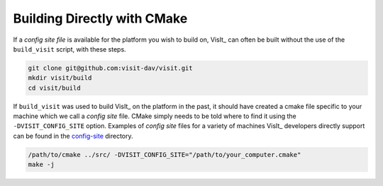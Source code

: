 .. _Building Directly with CMake:

Building Directly with CMake
----------------------------
If a *config site file* is available for the platform you wish to build on, VisIt_ can often be built without the use of the ``build_visit`` script, with these steps.

.. code:: bash

  git clone git@github.com:visit-dav/visit.git
  mkdir visit/build
  cd visit/build

If ``build_visit`` was used to build VisIt_ on the platform in the past, it should have created a cmake file specific to your machine which we call a *config site* file. CMake simply needs to be told where to find it using the ``-DVISIT_CONFIG_SITE`` option. Examples of *config site* files for a variety of machines VisIt_ developers directly support can be found in the `config-site <https://github.com/visit-dav/visit/tree/develop/src/config-site>`_ directory.

.. code:: bash

  /path/to/cmake ../src/ -DVISIT_CONFIG_SITE="/path/to/your_computer.cmake"
  make -j
